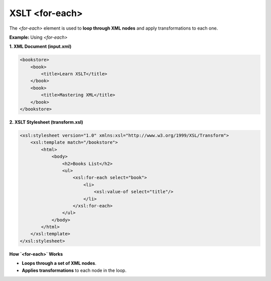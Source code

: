 XSLT <for-each>
===============

The `<for-each>` element is used to **loop through XML nodes** and apply transformations to each one.



**Example:** Using `<for-each>`

**1. XML Document (input.xml)**

.. code-block:: xml

    <bookstore>
        <book>
            <title>Learn XSLT</title>
        </book>
        <book>
            <title>Mastering XML</title>
        </book>
    </bookstore>

**2. XSLT Stylesheet (transform.xsl)**

.. code-block:: xml

    <xsl:stylesheet version="1.0" xmlns:xsl="http://www.w3.org/1999/XSL/Transform">
        <xsl:template match="/bookstore">
            <html>
                <body>
                    <h2>Books List</h2>
                    <ul>
                        <xsl:for-each select="book">
                            <li>
                                <xsl:value-of select="title"/>
                            </li>
                        </xsl:for-each>
                    </ul>
                </body>
            </html>
        </xsl:template>
    </xsl:stylesheet>



**How `<for-each>` Works**

- **Loops through a set of XML nodes**.
- **Applies transformations** to each node in the loop.
